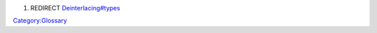 #. REDIRECT `Deinterlacing#types <Deinterlacing#types>`__

`Category:Glossary <Category:Glossary>`__
